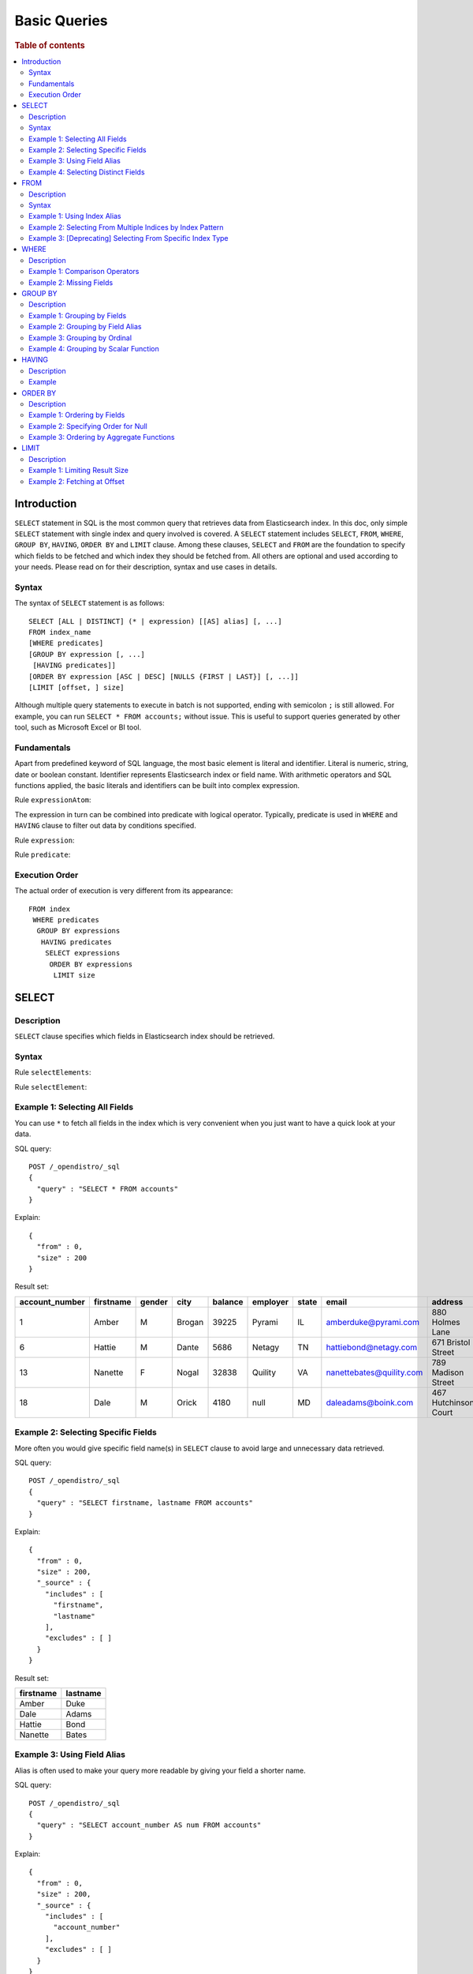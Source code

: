 
=============
Basic Queries
=============

.. rubric:: Table of contents

.. contents::
   :local:
   :depth: 2


Introduction
============

``SELECT`` statement in SQL is the most common query that retrieves data from Elasticsearch index. In this doc, only simple ``SELECT`` statement with single index and query involved is covered. A ``SELECT`` statement includes ``SELECT``, ``FROM``, ``WHERE``, ``GROUP BY``, ``HAVING``, ``ORDER BY`` and ``LIMIT`` clause. Among these clauses, ``SELECT`` and ``FROM`` are the foundation to specify which fields to be fetched and which index they should be fetched from. All others are optional and used according to your needs. Please read on for their description, syntax and use cases in details.

Syntax
------

The syntax of ``SELECT`` statement is as follows::

  SELECT [ALL | DISTINCT] (* | expression) [[AS] alias] [, ...]
  FROM index_name
  [WHERE predicates]
  [GROUP BY expression [, ...]
   [HAVING predicates]]
  [ORDER BY expression [ASC | DESC] [NULLS {FIRST | LAST}] [, ...]]
  [LIMIT [offset, ] size]

Although multiple query statements to execute in batch is not supported, ending with semicolon ``;`` is still allowed. For example, you can run ``SELECT * FROM accounts;`` without issue. This is useful to support queries generated by other tool, such as Microsoft Excel or BI tool.

Fundamentals
------------

Apart from predefined keyword of SQL language, the most basic element is literal and identifier. Literal is numeric, string, date or boolean constant. Identifier represents Elasticsearch index or field name. With arithmetic operators and SQL functions applied, the basic literals and identifiers can be built into complex expression.

Rule ``expressionAtom``:

.. image:: /docs/user/img/rdd/expressionAtom.png

The expression in turn can be combined into predicate with logical operator. Typically, predicate is used in ``WHERE`` and ``HAVING`` clause to filter out data by conditions specified.

Rule ``expression``:

.. image:: /docs/user/img/rdd/expression.png

Rule ``predicate``:

.. image:: /docs/user/img/rdd/predicate.png

Execution Order
---------------

The actual order of execution is very different from its appearance::

  FROM index
   WHERE predicates
    GROUP BY expressions
     HAVING predicates
      SELECT expressions
       ORDER BY expressions
        LIMIT size

SELECT
======

Description
-----------

``SELECT`` clause specifies which fields in Elasticsearch index should be retrieved.

Syntax
------

Rule ``selectElements``:

.. image:: /docs/user/img/rdd/selectElements.png

Rule ``selectElement``:

.. image:: /docs/user/img/rdd/selectElement.png

Example 1: Selecting All Fields
-------------------------------

You can use ``*`` to fetch all fields in the index which is very convenient when you just want to have a quick look at your data.

SQL query::

	POST /_opendistro/_sql
	{
	  "query" : "SELECT * FROM accounts"
	}

Explain::

	{
	  "from" : 0,
	  "size" : 200
	}

Result set:

+--------------+---------+------+------+-------+--------+-----+------------------------+--------------------+--------+---+
|account_number|firstname|gender|  city|balance|employer|state|                   email|             address|lastname|age|
+==============+=========+======+======+=======+========+=====+========================+====================+========+===+
|             1|    Amber|     M|Brogan|  39225|  Pyrami|   IL|    amberduke@pyrami.com|     880 Holmes Lane|    Duke| 32|
+--------------+---------+------+------+-------+--------+-----+------------------------+--------------------+--------+---+
|             6|   Hattie|     M| Dante|   5686|  Netagy|   TN|   hattiebond@netagy.com|  671 Bristol Street|    Bond| 36|
+--------------+---------+------+------+-------+--------+-----+------------------------+--------------------+--------+---+
|            13|  Nanette|     F| Nogal|  32838| Quility|   VA|nanettebates@quility.com|  789 Madison Street|   Bates| 28|
+--------------+---------+------+------+-------+--------+-----+------------------------+--------------------+--------+---+
|            18|     Dale|     M| Orick|   4180|    null|   MD|     daleadams@boink.com|467 Hutchinson Court|   Adams| 33|
+--------------+---------+------+------+-------+--------+-----+------------------------+--------------------+--------+---+


Example 2: Selecting Specific Fields
------------------------------------

More often you would give specific field name(s) in ``SELECT`` clause to avoid large and unnecessary data retrieved.

SQL query::

	POST /_opendistro/_sql
	{
	  "query" : "SELECT firstname, lastname FROM accounts"
	}

Explain::

	{
	  "from" : 0,
	  "size" : 200,
	  "_source" : {
	    "includes" : [
	      "firstname",
	      "lastname"
	    ],
	    "excludes" : [ ]
	  }
	}

Result set:

+---------+--------+
|firstname|lastname|
+=========+========+
|    Amber|    Duke|
+---------+--------+
|     Dale|   Adams|
+---------+--------+
|   Hattie|    Bond|
+---------+--------+
|  Nanette|   Bates|
+---------+--------+


Example 3: Using Field Alias
----------------------------

Alias is often used to make your query more readable by giving your field a shorter name.

SQL query::

	POST /_opendistro/_sql
	{
	  "query" : "SELECT account_number AS num FROM accounts"
	}

Explain::

	{
	  "from" : 0,
	  "size" : 200,
	  "_source" : {
	    "includes" : [
	      "account_number"
	    ],
	    "excludes" : [ ]
	  }
	}

Result set:

+---+
|num|
+===+
|  1|
+---+
|  6|
+---+
| 13|
+---+
| 18|
+---+


Example 4: Selecting Distinct Fields
------------------------------------

By default, ``SELECT ALL`` takes effect to return all rows. ``DISTINCT`` is useful when you want to de-duplicate and get unique field value. You can provide one or more field names.

SQL query::

	POST /_opendistro/_sql
	{
	  "query" : "SELECT DISTINCT age FROM accounts"
	}

Explain::

	{
	  "from" : 0,
	  "size" : 0,
	  "_source" : {
	    "includes" : [
	      "age"
	    ],
	    "excludes" : [ ]
	  },
	  "stored_fields" : "age",
	  "aggregations" : {
	    "age" : {
	      "terms" : {
	        "field" : "age",
	        "size" : 200,
	        "min_doc_count" : 1,
	        "shard_min_doc_count" : 0,
	        "show_term_doc_count_error" : false,
	        "order" : [
	          {
	            "_count" : "desc"
	          },
	          {
	            "_key" : "asc"
	          }
	        ]
	      }
	    }
	  }
	}

Result set:

+---+
|age|
+===+
| 28|
+---+
| 32|
+---+
| 33|
+---+
| 36|
+---+

In fact your can use any expression in a ``DISTINCT`` clause as follows::

    od> SELECT DISTINCT SUBSTRING(lastname, 1, 1) FROM accounts;
    fetched rows / total rows = 3/3
    +-----------------------------+
    | SUBSTRING(lastname, 1, 1)   |
    |-----------------------------|
    | A                           |
    | B                           |
    | D                           |
    +-----------------------------+

FROM
====

Description
-----------

``FROM`` clause specifies Elasticsearch index where the data should be retrieved from. You've seen how to specify a single index in FROM clause in last section. Here we provide examples for more use cases.

Subquery in ``FROM`` clause is also supported. Please check out the documentation for more details.

Syntax
------

Rule ``tableName``:

.. image:: /docs/user/img/rdd/tableName.png

Example 1: Using Index Alias
----------------------------

Similarly you can give index in ``FROM`` clause an alias and use it across clauses in query.

SQL query::

	POST /_opendistro/_sql
	{
	  "query" : "SELECT acc.account_number FROM accounts acc"
	}

Example 2: Selecting From Multiple Indices by Index Pattern
-----------------------------------------------------------

Alternatively you can query from multiple indices of similar names by index pattern. This is very convenient for indices created by Logstash index template with date as suffix.

SQL query::

	POST /_opendistro/_sql
	{
	  "query" : "SELECT account_number FROM account*"
	}

Example 3: [Deprecating] Selecting From Specific Index Type
-----------------------------------------------------------

You can also specify type name explicitly though this has been deprecated in later Elasticsearch version.

SQL query::

	POST /_opendistro/_sql
	{
	  "query" : "SELECT account_number FROM accounts/account"
	}

WHERE
=====

Description
-----------

``WHERE`` clause specifies only Elasticsearch documents that meet the criteria should be affected. It consists of predicates that uses ``=``, ``<>``, ``>``, ``>=``, ``<``, ``<=``, ``IN``, ``BETWEEN``, ``LIKE``, ``IS NULL`` or ``IS NOT NULL``. These predicates can be combined by logical operator ``NOT``, ``AND`` or ``OR`` to build more complex expression.

For ``LIKE`` and other full text search topics, please refer to Full Text Search documentation.

Besides SQL query, WHERE clause can also be used in SQL statement such as ``DELETE``. Please refer to Data Manipulation Language documentation for details.

Example 1: Comparison Operators
-------------------------------

Basic comparison operators, such as ``=``, ``<>``, ``>``, ``>=``, ``<``, ``<=``, can work for number, string or date. ``IN`` and ``BETWEEN`` is convenient for comparison with multiple values or a range.

SQL query::

	POST /_opendistro/_sql
	{
	  "query" : """
		SELECT account_number
		FROM accounts
		WHERE account_number = 1
		"""
	}

Explain::

	{
	  "from" : 0,
	  "size" : 200,
	  "query" : {
	    "bool" : {
	      "filter" : [
	        {
	          "bool" : {
	            "must" : [
	              {
	                "term" : {
	                  "account_number" : {
	                    "value" : 1,
	                    "boost" : 1.0
	                  }
	                }
	              }
	            ],
	            "adjust_pure_negative" : true,
	            "boost" : 1.0
	          }
	        }
	      ],
	      "adjust_pure_negative" : true,
	      "boost" : 1.0
	    }
	  },
	  "_source" : {
	    "includes" : [
	      "account_number"
	    ],
	    "excludes" : [ ]
	  }
	}

Result set:

+--------------+
|account_number|
+==============+
|             1|
+--------------+


Example 2: Missing Fields
-------------------------

As NoSQL database, Elasticsearch allows for flexible schema that documents in an index may have different fields. In this case, you can use ``IS NULL`` or ``IS NOT NULL`` to retrieve missing fields or existing fields only.

Note that for now we don't differentiate missing field and field set to ``NULL`` explicitly.

SQL query::

	POST /_opendistro/_sql
	{
	  "query" : """
		SELECT account_number, employer
		FROM accounts
		WHERE employer IS NULL
		"""
	}

Explain::

	{
	  "from" : 0,
	  "size" : 200,
	  "query" : {
	    "bool" : {
	      "filter" : [
	        {
	          "bool" : {
	            "must" : [
	              {
	                "bool" : {
	                  "must_not" : [
	                    {
	                      "exists" : {
	                        "field" : "employer.keyword",
	                        "boost" : 1.0
	                      }
	                    }
	                  ],
	                  "adjust_pure_negative" : true,
	                  "boost" : 1.0
	                }
	              }
	            ],
	            "adjust_pure_negative" : true,
	            "boost" : 1.0
	          }
	        }
	      ],
	      "adjust_pure_negative" : true,
	      "boost" : 1.0
	    }
	  },
	  "_source" : {
	    "includes" : [
	      "account_number",
	      "employer"
	    ],
	    "excludes" : [ ]
	  }
	}

Result set:

+--------------+--------+
|account_number|employer|
+==============+========+
|            18|    null|
+--------------+--------+


GROUP BY
========

Description
-----------

``GROUP BY`` groups documents with same field value into buckets. It is often used along with aggregation functions to aggregate inside each bucket. Please refer to SQL Functions documentation for more details.

Note that ``WHERE`` clause is applied before ``GROUP BY`` clause.

Example 1: Grouping by Fields
-----------------------------

SQL query::

	POST /_opendistro/_sql
	{
	  "query" : """
		SELECT age
		FROM accounts
		GROUP BY age
		"""
	}

Explain::

	{
	  "from" : 0,
	  "size" : 0,
	  "_source" : {
	    "includes" : [
	      "age"
	    ],
	    "excludes" : [ ]
	  },
	  "stored_fields" : "age",
	  "aggregations" : {
	    "age" : {
	      "terms" : {
	        "field" : "age",
	        "size" : 200,
	        "min_doc_count" : 1,
	        "shard_min_doc_count" : 0,
	        "show_term_doc_count_error" : false,
	        "order" : [
	          {
	            "_count" : "desc"
	          },
	          {
	            "_key" : "asc"
	          }
	        ]
	      }
	    }
	  }
	}

Result set:

+---+
|age|
+===+
| 28|
+---+
| 32|
+---+
| 33|
+---+
| 36|
+---+


Example 2: Grouping by Field Alias
----------------------------------

Field alias is accessible in ``GROUP BY`` clause.

SQL query::

	POST /_opendistro/_sql
	{
	  "query" : """
		SELECT account_number AS num
		FROM accounts
		GROUP BY num
		"""
	}

Explain::

	{
	  "from" : 0,
	  "size" : 0,
	  "_source" : {
	    "includes" : [
	      "account_number"
	    ],
	    "excludes" : [ ]
	  },
	  "stored_fields" : "account_number",
	  "aggregations" : {
	    "num" : {
	      "terms" : {
	        "field" : "account_number",
	        "size" : 200,
	        "min_doc_count" : 1,
	        "shard_min_doc_count" : 0,
	        "show_term_doc_count_error" : false,
	        "order" : [
	          {
	            "_count" : "desc"
	          },
	          {
	            "_key" : "asc"
	          }
	        ]
	      }
	    }
	  }
	}

Result set:

+---+
|num|
+===+
|  1|
+---+
|  6|
+---+
| 13|
+---+
| 18|
+---+


Example 3: Grouping by Ordinal
------------------------------

Alternatively field ordinal in ``SELECT`` clause can be used too. However this is not recommended because your ``GROUP BY`` clause depends on fields in ``SELECT`` clause and require to change accordingly.

SQL query::

	POST /_opendistro/_sql
	{
	  "query" : """
		SELECT age
		FROM accounts
		GROUP BY 1
		"""
	}

Explain::

	{
	  "from" : 0,
	  "size" : 0,
	  "_source" : {
	    "includes" : [
	      "age"
	    ],
	    "excludes" : [ ]
	  },
	  "stored_fields" : "age",
	  "aggregations" : {
	    "age" : {
	      "terms" : {
	        "field" : "age",
	        "size" : 200,
	        "min_doc_count" : 1,
	        "shard_min_doc_count" : 0,
	        "show_term_doc_count_error" : false,
	        "order" : [
	          {
	            "_count" : "desc"
	          },
	          {
	            "_key" : "asc"
	          }
	        ]
	      }
	    }
	  }
	}

Result set:

+---+
|age|
+===+
| 28|
+---+
| 32|
+---+
| 33|
+---+
| 36|
+---+


Example 4: Grouping by Scalar Function
--------------------------------------

Scalar function can be used in ``GROUP BY`` clause and it's required to be present in ``SELECT`` clause too.

SQL query::

	POST /_opendistro/_sql
	{
	  "query" : """
		SELECT ABS(age) AS a
		FROM accounts
		GROUP BY ABS(age)
		"""
	}

Explain::

	{
	  "from" : 0,
	  "size" : 0,
	  "_source" : {
	    "includes" : [
	      "script"
	    ],
	    "excludes" : [ ]
	  },
	  "stored_fields" : "abs(age)",
	  "script_fields" : {
	    "abs(age)" : {
	      "script" : {
	        "source" : "def abs_1 = Math.abs(doc['age'].value);return abs_1;",
	        "lang" : "painless"
	      },
	      "ignore_failure" : false
	    }
	  },
	  "aggregations" : {
	    "abs(age)" : {
	      "terms" : {
	        "script" : {
	          "source" : "def abs_1 = Math.abs(doc['age'].value);return abs_1;",
	          "lang" : "painless"
	        },
	        "size" : 200,
	        "min_doc_count" : 1,
	        "shard_min_doc_count" : 0,
	        "show_term_doc_count_error" : false,
	        "order" : [
	          {
	            "_count" : "desc"
	          },
	          {
	            "_key" : "asc"
	          }
	        ]
	      }
	    }
	  }
	}

Result set:

+----+
|   a|
+====+
|28.0|
+----+
|32.0|
+----+
|33.0|
+----+
|36.0|
+----+


HAVING
======

Description
-----------

``HAVING`` clause filters result from ``GROUP BY`` clause by predicate(s). Because of this, aggregation function, even different from those on ``SELECT`` clause, can be used in predicate.

Example
-------

SQL query::

	POST /_opendistro/_sql
	{
	  "query" : """
		SELECT age, MAX(balance)
		FROM accounts
		GROUP BY age
		HAVING MIN(balance) > 10000
		"""
	}

Explain::

	{
	  "from" : 0,
	  "size" : 0,
	  "_source" : {
	    "includes" : [
	      "age",
	      "MAX"
	    ],
	    "excludes" : [ ]
	  },
	  "stored_fields" : "age",
	  "aggregations" : {
	    "age" : {
	      "terms" : {
	        "field" : "age",
	        "size" : 200,
	        "min_doc_count" : 1,
	        "shard_min_doc_count" : 0,
	        "show_term_doc_count_error" : false,
	        "order" : [
	          {
	            "_count" : "desc"
	          },
	          {
	            "_key" : "asc"
	          }
	        ]
	      },
	      "aggregations" : {
	        "MAX_0" : {
	          "max" : {
	            "field" : "balance"
	          }
	        },
	        "min_0" : {
	          "min" : {
	            "field" : "balance"
	          }
	        },
	        "bucket_filter" : {
	          "bucket_selector" : {
	            "buckets_path" : {
	              "min_0" : "min_0",
	              "MAX_0" : "MAX_0"
	            },
	            "script" : {
	              "source" : "params.min_0 > 10000",
	              "lang" : "painless"
	            },
	            "gap_policy" : "skip"
	          }
	        }
	      }
	    }
	  }
	}

Result set:

+---+------------+
|age|MAX(balance)|
+===+============+
| 28|       32838|
+---+------------+
| 32|       39225|
+---+------------+


ORDER BY
========

Description
-----------

``ORDER BY`` clause specifies which fields used to sort the result and in which direction.

Example 1: Ordering by Fields
-----------------------------

Besides regular field names, ordinal, alias or scalar function can also be used similarly as in ``GROUP BY``. ``ASC`` (by default) or ``DESC`` can be appended to indicate sorting in ascending or descending order.

SQL query::

	POST /_opendistro/_sql
	{
	  "query" : "SELECT account_number FROM accounts ORDER BY account_number DESC"
	}

Explain::

	{
	  "from" : 0,
	  "size" : 200,
	  "_source" : {
	    "includes" : [
	      "account_number"
	    ],
	    "excludes" : [ ]
	  },
	  "sort" : [
	    {
	      "account_number" : {
	        "order" : "desc"
	      }
	    }
	  ]
	}

Result set:

+--------------+
|account_number|
+==============+
|            18|
+--------------+
|            13|
+--------------+
|             6|
+--------------+
|             1|
+--------------+


Example 2: Specifying Order for Null
------------------------------------

Additionally you can specify if documents with missing field be put first or last. The default behavior of Elasticsearch is to return nulls or missing last. You can make them present before non-nulls by using ``IS NOT NULL``.

SQL query::

	POST /_opendistro/_sql
	{
	  "query" : """
		SELECT employer
		FROM accounts
		ORDER BY employer IS NOT NULL
		"""
	}

Explain::

	{
	  "from" : 0,
	  "size" : 200,
	  "_source" : {
	    "includes" : [
	      "employer"
	    ],
	    "excludes" : [ ]
	  },
	  "sort" : [
	    {
	      "employer.keyword" : {
	        "order" : "asc",
	        "missing" : "_first"
	      }
	    }
	  ]
	}

Result set:

+--------+
|employer|
+========+
|    null|
+--------+
|  Netagy|
+--------+
|  Pyrami|
+--------+
| Quility|
+--------+

Note that the example above is essentially sorting on a predicate expression. In this case, nulls are put first because it's evaluated to false (0), though all the rest are evaluated to true and still in random order. If you want to specify order for both nulls and non-nulls, ``NULLS FIRST`` or ``NULLS LAST`` in SQL standard can help. Basically, it allows you to specify an independent order for nulls along with ``ASC`` or ``DESC`` keyword::

    od> SELECT employer FROM accounts ORDER BY employer ASC NULLS LAST;
    fetched rows / total rows = 4/4
    +------------+
    | employer   |
    |------------|
    | Netagy     |
    | Pyrami     |
    | Quility    |
    | null       |
    +------------+

The sorting rule can be summarized as follows:

- Without ``NULLS`` clause

  - ``ASC``: sort non-nulls in ascending order and put nulls first
  - ``DESC``: sort non-nulls in descending order and put nulls last

- With ``NULLS`` clause: just use the nulls order given

Here is another example for sort in descending order without ``NULLS`` clause::

    od> SELECT employer FROM accounts ORDER BY employer DESC;
    fetched rows / total rows = 4/4
    +------------+
    | employer   |
    |------------|
    | Quility    |
    | Pyrami     |
    | Netagy     |
    | null       |
    +------------+


Example 3: Ordering by Aggregate Functions
------------------------------------------

Aggregate functions are allowed to be used in ``ORDER BY`` clause. You can reference it by same function call or its alias or ordinal in select list::

    od> SELECT gender, MAX(age) FROM accounts GROUP BY gender ORDER BY MAX(age) DESC;
    fetched rows / total rows = 2/2
    +----------+------------+
    | gender   | MAX(age)   |
    |----------+------------|
    | M        | 36         |
    | F        | 28         |
    +----------+------------+

Even if it's not present in ``SELECT`` clause, it can be also used as follows::

    od> SELECT gender, MIN(age) FROM accounts GROUP BY gender ORDER BY MAX(age) DESC;
    fetched rows / total rows = 2/2
    +----------+------------+
    | gender   | MIN(age)   |
    |----------+------------|
    | M        | 32         |
    | F        | 28         |
    +----------+------------+

LIMIT
=====

Description
-----------

Mostly specifying maximum number of documents returned is necessary to prevent fetching large amount of data into memory. `LIMIT` clause is helpful in this case.

Example 1: Limiting Result Size
-------------------------------

Given a positive number, ``LIMIT`` uses it as page size to fetch result of that size at most.

SQL query::

	POST /_opendistro/_sql
	{
	  "query" : """
		SELECT account_number
		FROM accounts
		ORDER BY account_number LIMIT 1
		"""
	}

Explain::

	{
	  "from" : 0,
	  "size" : 1,
	  "_source" : {
	    "includes" : [
	      "account_number"
	    ],
	    "excludes" : [ ]
	  },
	  "sort" : [
	    {
	      "account_number" : {
	        "order" : "asc"
	      }
	    }
	  ]
	}

Result set:

+--------------+
|account_number|
+==============+
|             1|
+--------------+


Example 2: Fetching at Offset
-----------------------------

Offset position can be given as first argument to indicate where to start fetching. This can be used as simple pagination solution though it's inefficient on large index. Generally ``ORDER BY`` is required in this case to ensure the same order between pages.

SQL query::

	POST /_opendistro/_sql
	{
	  "query" : """
		SELECT account_number
		FROM accounts
		ORDER BY account_number LIMIT 1, 1
		"""
	}

Explain::

	{
	  "from" : 1,
	  "size" : 1,
	  "_source" : {
	    "includes" : [
	      "account_number"
	    ],
	    "excludes" : [ ]
	  },
	  "sort" : [
	    {
	      "account_number" : {
	        "order" : "asc"
	      }
	    }
	  ]
	}

Result set:

+--------------+
|account_number|
+==============+
|             6|
+--------------+


